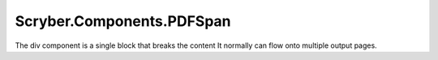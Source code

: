 ==========================
Scryber.Components.PDFSpan
==========================

The div component is a single block that breaks the content
It normally can flow onto multiple output pages.





